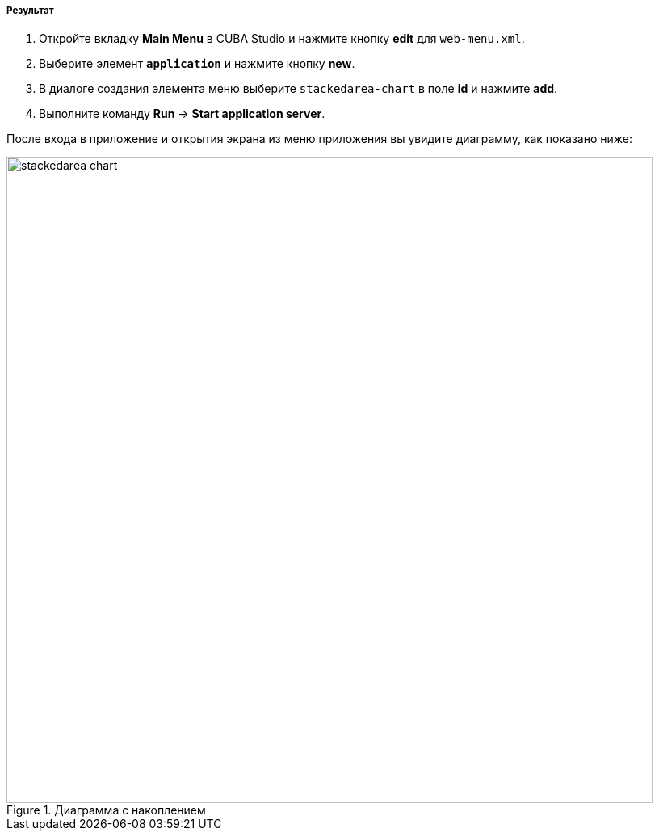 :sourcesdir: ../../../../../source

[[cdp_result]]
===== Результат

. Откройте вкладку *Main Menu* в CUBA Studio и нажмите кнопку *edit* для `web-menu.xml`.

. Выберите элемент *`application`* и нажмите кнопку *new*.

. В диалоге создания элемента меню выберите `stackedarea-chart` в поле *id* и нажмите *add*.

. Выполните команду *Run* -> *Start application server*.

После входа в приложение и открытия экрана из меню приложения вы увидите диаграмму, как показано ниже:

.Диаграмма с накоплением
image::chart/stackedarea-chart.svg[align="center", width="800"]

